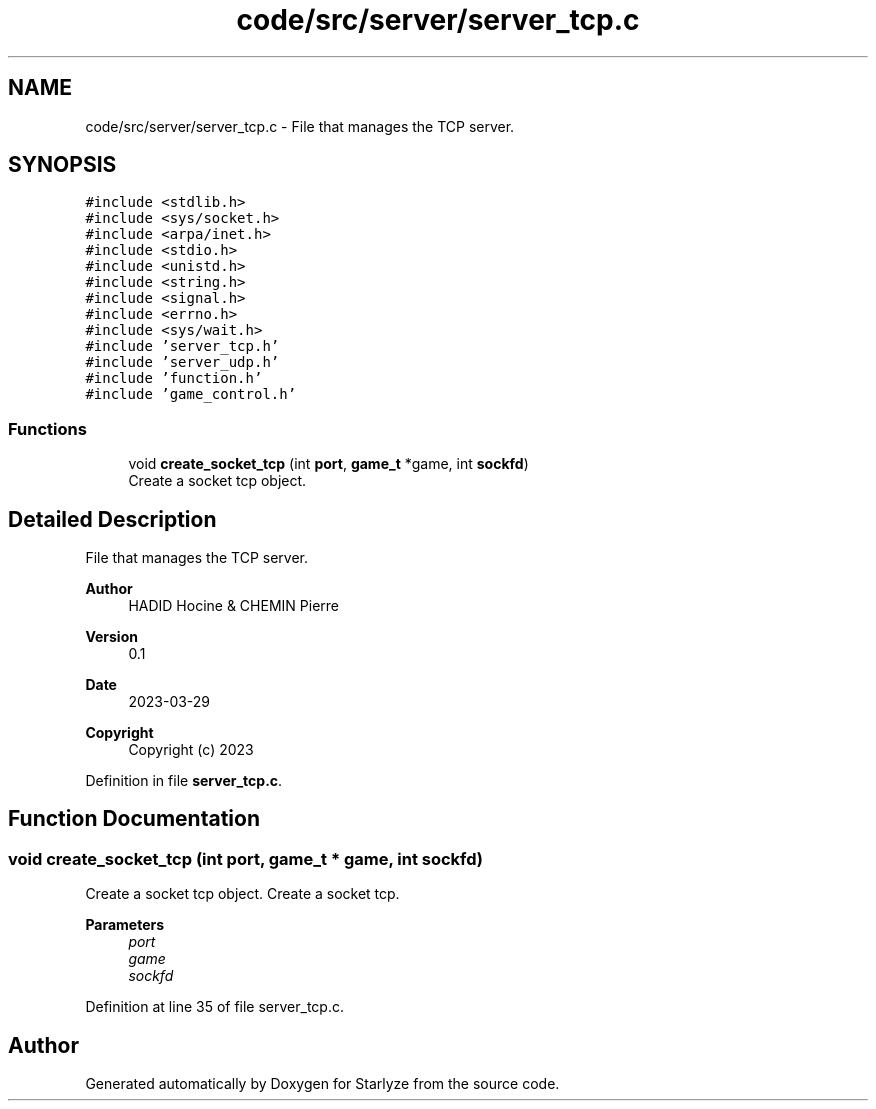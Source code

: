 .TH "code/src/server/server_tcp.c" 3 "Sun Apr 2 2023" "Version 1.0" "Starlyze" \" -*- nroff -*-
.ad l
.nh
.SH NAME
code/src/server/server_tcp.c \- File that manages the TCP server\&.  

.SH SYNOPSIS
.br
.PP
\fC#include <stdlib\&.h>\fP
.br
\fC#include <sys/socket\&.h>\fP
.br
\fC#include <arpa/inet\&.h>\fP
.br
\fC#include <stdio\&.h>\fP
.br
\fC#include <unistd\&.h>\fP
.br
\fC#include <string\&.h>\fP
.br
\fC#include <signal\&.h>\fP
.br
\fC#include <errno\&.h>\fP
.br
\fC#include <sys/wait\&.h>\fP
.br
\fC#include 'server_tcp\&.h'\fP
.br
\fC#include 'server_udp\&.h'\fP
.br
\fC#include 'function\&.h'\fP
.br
\fC#include 'game_control\&.h'\fP
.br

.SS "Functions"

.in +1c
.ti -1c
.RI "void \fBcreate_socket_tcp\fP (int \fBport\fP, \fBgame_t\fP *game, int \fBsockfd\fP)"
.br
.RI "Create a socket tcp object\&. "
.in -1c
.SH "Detailed Description"
.PP 
File that manages the TCP server\&. 


.PP
\fBAuthor\fP
.RS 4
HADID Hocine & CHEMIN Pierre 
.RE
.PP
\fBVersion\fP
.RS 4
0\&.1 
.RE
.PP
\fBDate\fP
.RS 4
2023-03-29
.RE
.PP
\fBCopyright\fP
.RS 4
Copyright (c) 2023 
.RE
.PP

.PP
Definition in file \fBserver_tcp\&.c\fP\&.
.SH "Function Documentation"
.PP 
.SS "void create_socket_tcp (int port, \fBgame_t\fP * game, int sockfd)"

.PP
Create a socket tcp object\&. Create a socket tcp\&.
.PP
\fBParameters\fP
.RS 4
\fIport\fP 
.br
\fIgame\fP 
.br
\fIsockfd\fP 
.RE
.PP

.PP
Definition at line 35 of file server_tcp\&.c\&.
.SH "Author"
.PP 
Generated automatically by Doxygen for Starlyze from the source code\&.
